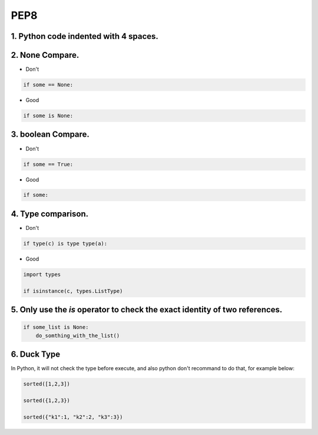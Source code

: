 =====
PEP8
=====



1. Python code indented with 4 spaces.
=======================================


2. None Compare.
=================

* Don't

.. code-block:: python

    if some == None:

* Good

.. code-block:: python

    if some is None:


3. boolean Compare.
===================

* Don't

.. code-block:: python

    if some == True:

* Good

.. code-block:: python

    if some:

4. Type comparison.
===================


* Don't

.. code-block:: python

    if type(c) is type type(a):

* Good

.. code-block:: python

    import types

    if isinstance(c, types.ListType)


5. Only use the `is` operator to check the exact identity of two references.
=============================================================================

.. code-block:: python

    if some_list is None:
        do_somthing_with_the_list()

6. Duck Type
=============

In Python, it will not check the type before execute, and also python don't recommand to
do that, for example below:

.. code-block:: python


    sorted([1,2,3])

    sorted({1,2,3})

    sorted({"k1":1, "k2":2, "k3":3})
